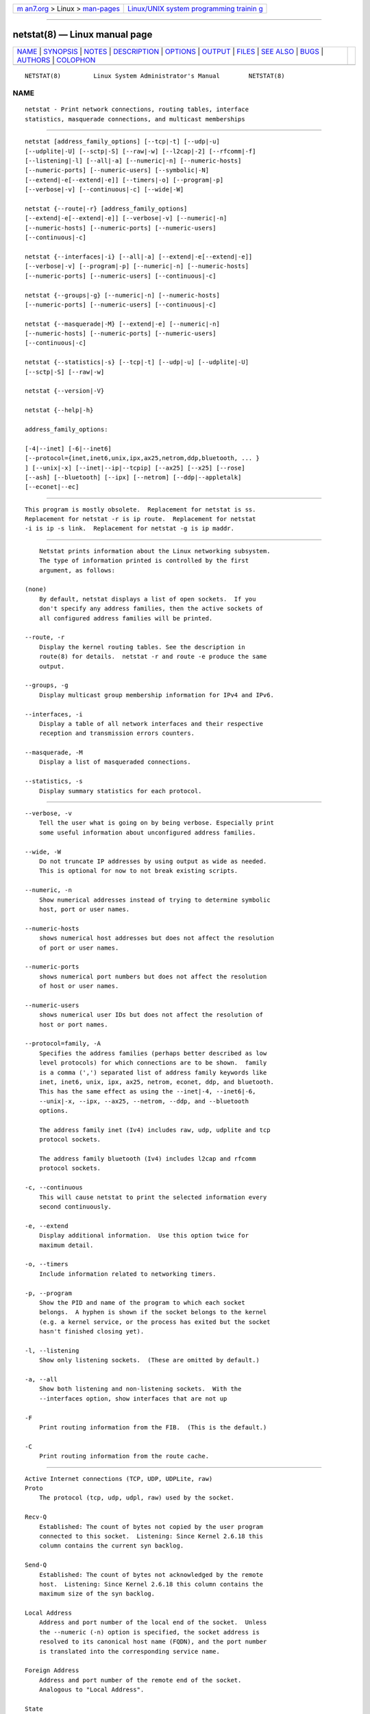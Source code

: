.. container:: page-top

.. container:: nav-bar

   +----------------------------------+----------------------------------+
   | `m                               | `Linux/UNIX system programming   |
   | an7.org <../../../index.html>`__ | trainin                          |
   | > Linux >                        | g <http://man7.org/training/>`__ |
   | `man-pages <../index.html>`__    |                                  |
   +----------------------------------+----------------------------------+

--------------

netstat(8) — Linux manual page
==============================

+-----------------------------------+-----------------------------------+
| `NAME <#NAME>`__ \|               |                                   |
| `SYNOPSIS <#SYNOPSIS>`__ \|       |                                   |
| `NOTES <#NOTES>`__ \|             |                                   |
| `DESCRIPTION <#DESCRIPTION>`__ \| |                                   |
| `OPTIONS <#OPTIONS>`__ \|         |                                   |
| `OUTPUT <#OUTPUT>`__ \|           |                                   |
| `FILES <#FILES>`__ \|             |                                   |
| `SEE ALSO <#SEE_ALSO>`__ \|       |                                   |
| `BUGS <#BUGS>`__ \|               |                                   |
| `AUTHORS <#AUTHORS>`__ \|         |                                   |
| `COLOPHON <#COLOPHON>`__          |                                   |
+-----------------------------------+-----------------------------------+
| .. container:: man-search-box     |                                   |
+-----------------------------------+-----------------------------------+

::

   NETSTAT(8)         Linux System Administrator's Manual        NETSTAT(8)

NAME
-------------------------------------------------

::

          netstat - Print network connections, routing tables, interface
          statistics, masquerade connections, and multicast memberships


---------------------------------------------------------

::

          netstat [address_family_options] [--tcp|-t] [--udp|-u]
          [--udplite|-U] [--sctp|-S] [--raw|-w] [--l2cap|-2] [--rfcomm|-f]
          [--listening|-l] [--all|-a] [--numeric|-n] [--numeric-hosts]
          [--numeric-ports] [--numeric-users] [--symbolic|-N]
          [--extend|-e[--extend|-e]] [--timers|-o] [--program|-p]
          [--verbose|-v] [--continuous|-c] [--wide|-W]

          netstat {--route|-r} [address_family_options]
          [--extend|-e[--extend|-e]] [--verbose|-v] [--numeric|-n]
          [--numeric-hosts] [--numeric-ports] [--numeric-users]
          [--continuous|-c]

          netstat {--interfaces|-i} [--all|-a] [--extend|-e[--extend|-e]]
          [--verbose|-v] [--program|-p] [--numeric|-n] [--numeric-hosts]
          [--numeric-ports] [--numeric-users] [--continuous|-c]

          netstat {--groups|-g} [--numeric|-n] [--numeric-hosts]
          [--numeric-ports] [--numeric-users] [--continuous|-c]

          netstat {--masquerade|-M} [--extend|-e] [--numeric|-n]
          [--numeric-hosts] [--numeric-ports] [--numeric-users]
          [--continuous|-c]

          netstat {--statistics|-s} [--tcp|-t] [--udp|-u] [--udplite|-U]
          [--sctp|-S] [--raw|-w]

          netstat {--version|-V}

          netstat {--help|-h}

          address_family_options:

          [-4|--inet] [-6|--inet6]
          [--protocol={inet,inet6,unix,ipx,ax25,netrom,ddp,bluetooth, ... }
          ] [--unix|-x] [--inet|--ip|--tcpip] [--ax25] [--x25] [--rose]
          [--ash] [--bluetooth] [--ipx] [--netrom] [--ddp|--appletalk]
          [--econet|--ec]


---------------------------------------------------

::

          This program is mostly obsolete.  Replacement for netstat is ss.
          Replacement for netstat -r is ip route.  Replacement for netstat
          -i is ip -s link.  Replacement for netstat -g is ip maddr.


---------------------------------------------------------------

::

          Netstat prints information about the Linux networking subsystem.
          The type of information printed is controlled by the first
          argument, as follows:

      (none)
          By default, netstat displays a list of open sockets.  If you
          don't specify any address families, then the active sockets of
          all configured address families will be printed.

      --route, -r
          Display the kernel routing tables. See the description in
          route(8) for details.  netstat -r and route -e produce the same
          output.

      --groups, -g
          Display multicast group membership information for IPv4 and IPv6.

      --interfaces, -i
          Display a table of all network interfaces and their respective
          reception and transmission errors counters.

      --masquerade, -M
          Display a list of masqueraded connections.

      --statistics, -s
          Display summary statistics for each protocol.


-------------------------------------------------------

::

      --verbose, -v
          Tell the user what is going on by being verbose. Especially print
          some useful information about unconfigured address families.

      --wide, -W
          Do not truncate IP addresses by using output as wide as needed.
          This is optional for now to not break existing scripts.

      --numeric, -n
          Show numerical addresses instead of trying to determine symbolic
          host, port or user names.

      --numeric-hosts
          shows numerical host addresses but does not affect the resolution
          of port or user names.

      --numeric-ports
          shows numerical port numbers but does not affect the resolution
          of host or user names.

      --numeric-users
          shows numerical user IDs but does not affect the resolution of
          host or port names.

      --protocol=family, -A
          Specifies the address families (perhaps better described as low
          level protocols) for which connections are to be shown.  family
          is a comma (',') separated list of address family keywords like
          inet, inet6, unix, ipx, ax25, netrom, econet, ddp, and bluetooth.
          This has the same effect as using the --inet|-4, --inet6|-6,
          --unix|-x, --ipx, --ax25, --netrom, --ddp, and --bluetooth
          options.

          The address family inet (Iv4) includes raw, udp, udplite and tcp
          protocol sockets.

          The address family bluetooth (Iv4) includes l2cap and rfcomm
          protocol sockets.

      -c, --continuous
          This will cause netstat to print the selected information every
          second continuously.

      -e, --extend
          Display additional information.  Use this option twice for
          maximum detail.

      -o, --timers
          Include information related to networking timers.

      -p, --program
          Show the PID and name of the program to which each socket
          belongs.  A hyphen is shown if the socket belongs to the kernel
          (e.g. a kernel service, or the process has exited but the socket
          hasn't finished closing yet).

      -l, --listening
          Show only listening sockets.  (These are omitted by default.)

      -a, --all
          Show both listening and non-listening sockets.  With the
          --interfaces option, show interfaces that are not up

      -F
          Print routing information from the FIB.  (This is the default.)

      -C
          Print routing information from the route cache.


-----------------------------------------------------

::

      Active Internet connections (TCP, UDP, UDPLite, raw)
      Proto
          The protocol (tcp, udp, udpl, raw) used by the socket.

      Recv-Q
          Established: The count of bytes not copied by the user program
          connected to this socket.  Listening: Since Kernel 2.6.18 this
          column contains the current syn backlog.

      Send-Q
          Established: The count of bytes not acknowledged by the remote
          host.  Listening: Since Kernel 2.6.18 this column contains the
          maximum size of the syn backlog.

      Local Address
          Address and port number of the local end of the socket.  Unless
          the --numeric (-n) option is specified, the socket address is
          resolved to its canonical host name (FQDN), and the port number
          is translated into the corresponding service name.

      Foreign Address
          Address and port number of the remote end of the socket.
          Analogous to "Local Address".

      State
          The state of the socket. Since there are no states in raw mode
          and usually no states used in UDP and UDPLite, this column may be
          left blank. Normally this can be one of several values:

          ESTABLISHED
                 The socket has an established connection.

          SYN_SENT
                 The socket is actively attempting to establish a
                 connection.

          SYN_RECV
                 A connection request has been received from the network.

          FIN_WAIT1
                 The socket is closed, and the connection is shutting down.

          FIN_WAIT2
                 Connection is closed, and the socket is waiting for a
                 shutdown from the remote end.

          TIME_WAIT
                 The socket is waiting after close to handle packets still
                 in the network.

          CLOSE  The socket is not being used.

          CLOSE_WAIT
                 The remote end has shut down, waiting for the socket to
                 close.

          LAST_ACK
                 The remote end has shut down, and the socket is closed.
                 Waiting for acknowledgement.

          LISTEN The socket is listening for incoming connections.  Such
                 sockets are not included in the output unless you specify
                 the --listening (-l) or --all (-a) option.

          CLOSING
                 Both sockets are shut down but we still don't have all our
                 data sent.

          UNKNOWN
                 The state of the socket is unknown.

      User
          The username or the user id (UID) of the owner of the socket.

      PID/Program name
          Slash-separated pair of the process id (PID) and process name of
          the process that owns the socket.  --program causes this column
          to be included.  You will also need superuser privileges to see
          this information on sockets you don't own.  This identification
          information is not yet available for IPX sockets.

      Timer
          TCP timer associated with this socket. The format is
          timer(a/b/c).  The timer is one of the following values:

          off    There is no timer set for this socket.

          on     The retransmission timer is active for the socket.

          keepalive
                 The keepalive timer is active for the socket.

          timewait
                 The connection is closing and the timewait timer is active
                 for the socket.

          The values in the brackets:

          a      Timer value.

          b      Number of retransmissions sent.

          c      Number of keepalives sent.

      Active UNIX domain Sockets
      Proto
          The protocol (usually unix) used by the socket.

      RefCnt
          The reference count (i.e. attached processes via this socket).

      Flags
          The flags displayed is SO_ACCEPTON (displayed as ACC),
          SO_WAITDATA (W) or SO_NOSPACE (N).  SO_ACCECPTON is used on
          unconnected sockets if their corresponding processes are waiting
          for a connect request. The other flags are not of normal
          interest.

      Type
          There are several types of socket access:

          SOCK_DGRAM
                 The socket is used in Datagram (connectionless) mode.

          SOCK_STREAM
                 This is a stream (connection) socket.

          SOCK_RAW
                 The socket is used as a raw socket.

          SOCK_RDM
                 This one serves reliably-delivered messages.

          SOCK_SEQPACKET
                 This is a sequential packet socket.

          SOCK_PACKET
                 Raw interface access socket.

          UNKNOWN
                 Who ever knows what the future will bring us - just fill
                 in here :-)

      State
          This field will contain one of the following Keywords:

          FREE   The socket is not allocated

          LISTENING
                 The socket is listening for a connection request.  Such
                 sockets are only included in the output if you specify the
                 --listening (-l) or --all (-a) option.

          CONNECTING
                 The socket is about to establish a connection.

          CONNECTED
                 The socket is connected.

          DISCONNECTING
                 The socket is disconnecting.

          (empty)
                 The socket is not connected to another one.

          UNKNOWN
                 This state should never happen.

      PID/Program name
          Process ID (PID) and process name of the process that has the
          socket open.  More info available in Active Internet connections
          section written above.

      Path
          This is the path name as which the corresponding processes
          attached to the socket.

      Active IPX sockets
          (this needs to be done by somebody who knows it)

      Active NET/ROM sockets
          (this needs to be done by somebody who knows it)

      Active AX.25 sockets
          (this needs to be done by somebody who knows it)


---------------------------------------------------

::

          /etc/services -- The services translation file

          /proc -- Mount point for the proc filesystem, which gives access
          to kernel status information via the following files.

          /proc/net/dev -- device information

          /proc/net/raw -- raw socket information

          /proc/net/tcp -- TCP socket information

          /proc/net/udp -- UDP socket information

          /proc/net/udplite -- UDPLite socket information

          /proc/net/igmp -- IGMP multicast information

          /proc/net/unix -- Unix domain socket information

          /proc/net/ipx -- IPX socket information

          /proc/net/ax25 -- AX25 socket information

          /proc/net/appletalk -- DDP (appletalk) socket information

          /proc/net/nr -- NET/ROM socket information

          /proc/net/route -- IP routing information

          /proc/net/ax25_route -- AX25 routing information

          /proc/net/ipx_route -- IPX routing information

          /proc/net/nr_nodes -- NET/ROM nodelist

          /proc/net/nr_neigh -- NET/ROM neighbours

          /proc/net/ip_masquerade -- masqueraded connections

          /sys/kernel/debug/bluetooth/l2cap -- Bluetooth L2CAP information

          /sys/kernel/debug/bluetooth/rfcomm -- Bluetooth serial
          connections

          /proc/net/snmp -- statistics


---------------------------------------------------------

::

          route(8), ifconfig(8), iptables(8), proc(5), ss(8), ip(8)


-------------------------------------------------

::

          Occasionally strange information may appear if a socket changes
          as it is viewed. This is unlikely to occur.


-------------------------------------------------------

::

          The netstat user interface was written by Fred Baumgarten
          <dc6iq@insu1.etec.uni-karlsruhe.de>, the man page basically by
          Matt Welsh <mdw@tc.cornell.edu>. It was updated by Alan Cox
          <Alan.Cox@linux.org>, updated again by Tuan Hoang
          <tqhoang@bigfoot.com>. The man page and the command included in
          the net-tools package is totally rewritten by Bernd Eckenfels
          <ecki@linux.de>.  UDPLite options were added by Brian Micek
          <bmicek@gmail.com>

COLOPHON
---------------------------------------------------------

::

          This page is part of the net-tools (networking utilities)
          project.  Information about the project can be found at 
          ⟨http://net-tools.sourceforge.net/⟩.  If you have a bug report for
          this manual page, see ⟨http://net-tools.sourceforge.net/⟩.  This
          page was obtained from the project's upstream Git repository
          ⟨git://git.code.sf.net/p/net-tools/code⟩ on 2021-08-27.  (At that
          time, the date of the most recent commit that was found in the
          repository was 2021-04-22.)  If you discover any rendering
          problems in this HTML version of the page, or you believe there
          is a better or more up-to-date source for the page, or you have
          corrections or improvements to the information in this COLOPHON
          (which is not part of the original manual page), send a mail to
          man-pages@man7.org

   net-tools                      2014-10-07                     NETSTAT(8)

--------------

Pages that refer to this page:
`networks(5) <../man5/networks.5.html>`__, 
`proc(5) <../man5/proc.5.html>`__,  `icmp(7) <../man7/icmp.7.html>`__, 
`arp(8) <../man8/arp.8.html>`__, 
`ifconfig(8) <../man8/ifconfig.8.html>`__, 
`netcap(8) <../man8/netcap.8.html>`__, 
`rarp(8) <../man8/rarp.8.html>`__, 
`route(8) <../man8/route.8.html>`__, 
`traceroute(8) <../man8/traceroute.8.html>`__

--------------

--------------

.. container:: footer

   +-----------------------+-----------------------+-----------------------+
   | HTML rendering        |                       | |Cover of TLPI|       |
   | created 2021-08-27 by |                       |                       |
   | `Michael              |                       |                       |
   | Ker                   |                       |                       |
   | risk <https://man7.or |                       |                       |
   | g/mtk/index.html>`__, |                       |                       |
   | author of `The Linux  |                       |                       |
   | Programming           |                       |                       |
   | Interface <https:     |                       |                       |
   | //man7.org/tlpi/>`__, |                       |                       |
   | maintainer of the     |                       |                       |
   | `Linux man-pages      |                       |                       |
   | project <             |                       |                       |
   | https://www.kernel.or |                       |                       |
   | g/doc/man-pages/>`__. |                       |                       |
   |                       |                       |                       |
   | For details of        |                       |                       |
   | in-depth **Linux/UNIX |                       |                       |
   | system programming    |                       |                       |
   | training courses**    |                       |                       |
   | that I teach, look    |                       |                       |
   | `here <https://ma     |                       |                       |
   | n7.org/training/>`__. |                       |                       |
   |                       |                       |                       |
   | Hosting by `jambit    |                       |                       |
   | GmbH                  |                       |                       |
   | <https://www.jambit.c |                       |                       |
   | om/index_en.html>`__. |                       |                       |
   +-----------------------+-----------------------+-----------------------+

--------------

.. container:: statcounter

   |Web Analytics Made Easy - StatCounter|

.. |Cover of TLPI| image:: https://man7.org/tlpi/cover/TLPI-front-cover-vsmall.png
   :target: https://man7.org/tlpi/
.. |Web Analytics Made Easy - StatCounter| image:: https://c.statcounter.com/7422636/0/9b6714ff/1/
   :class: statcounter
   :target: https://statcounter.com/
